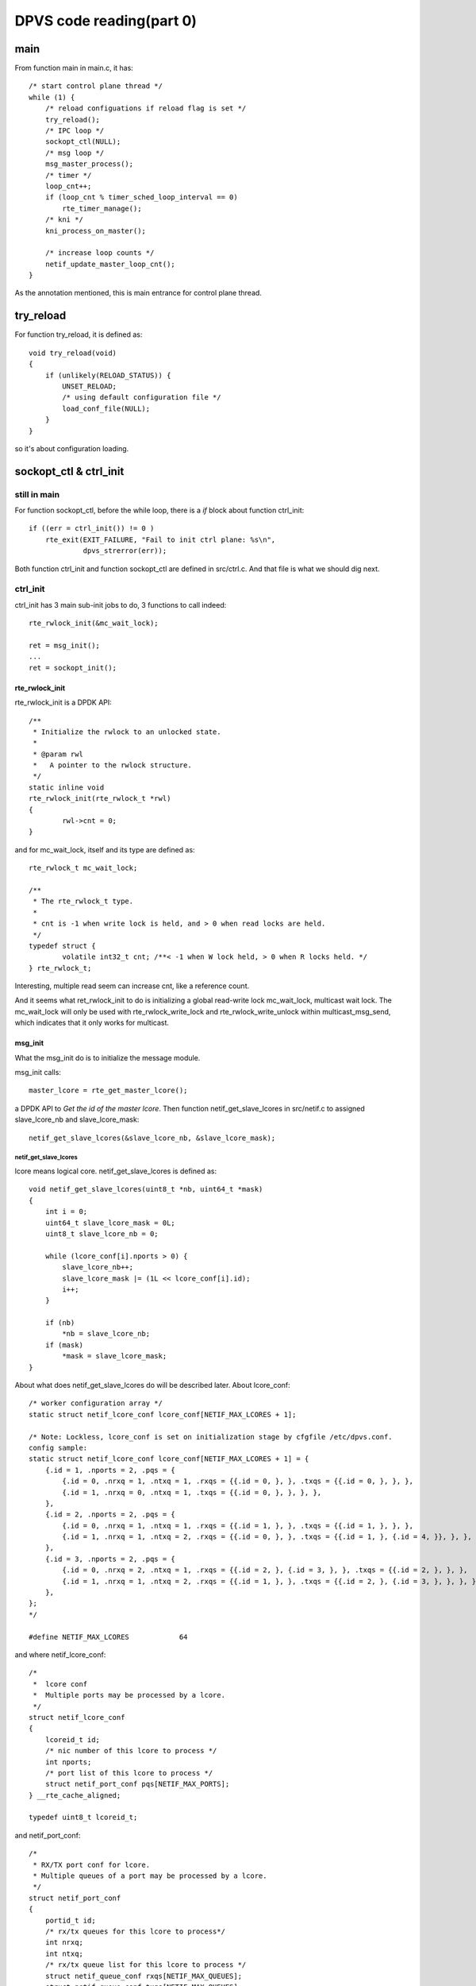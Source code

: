 *************************
DPVS code reading(part 0)
*************************

main
----

From function main in main.c, it has::

    /* start control plane thread */
    while (1) {
        /* reload configuations if reload flag is set */
        try_reload();
        /* IPC loop */
        sockopt_ctl(NULL);
        /* msg loop */
        msg_master_process();
        /* timer */
        loop_cnt++;
        if (loop_cnt % timer_sched_loop_interval == 0)
            rte_timer_manage();
        /* kni */
        kni_process_on_master();

        /* increase loop counts */
        netif_update_master_loop_cnt();
    }

As the annotation mentioned, this is main entrance for control plane thread.


try_reload
----------

For function try_reload, it is defined as::

    void try_reload(void)
    {
        if (unlikely(RELOAD_STATUS)) {
            UNSET_RELOAD;
            /* using default configuration file */
            load_conf_file(NULL);
        }
    }

so it's about configuration loading.


sockopt_ctl & ctrl_init
--------------------------

still in main
`````````````

For function sockopt_ctl, before the while loop, there is a *if* block about
function ctrl_init::

    if ((err = ctrl_init()) != 0 )
        rte_exit(EXIT_FAILURE, "Fail to init ctrl plane: %s\n",
                 dpvs_strerror(err));

Both function ctrl_init and function sockopt_ctl are defined in src/ctrl.c.
And that file is what we should dig next.


ctrl_init
`````````

ctrl_init has 3 main sub-init jobs to do, 3 functions to call indeed::

    rte_rwlock_init(&mc_wait_lock);

    ret = msg_init();
    ...
    ret = sockopt_init();


rte_rwlock_init
:::::::::::::::

rte_rwlock_init is a DPDK API::

    /**
     * Initialize the rwlock to an unlocked state.
     *
     * @param rwl
     *   A pointer to the rwlock structure.
     */
    static inline void
    rte_rwlock_init(rte_rwlock_t *rwl)
    {
            rwl->cnt = 0;
    }

and for mc_wait_lock, itself and its type are defined as::

    rte_rwlock_t mc_wait_lock;
    
    /**
     * The rte_rwlock_t type.
     *
     * cnt is -1 when write lock is held, and > 0 when read locks are held.
     */
    typedef struct {
            volatile int32_t cnt; /**< -1 when W lock held, > 0 when R locks held. */
    } rte_rwlock_t;

Interesting, multiple read seem can increase cnt, like a reference count.

And it seems what ret_rwlock_init to do is initializing a global read-write
lock mc_wait_lock, multicast wait lock. The mc_wait_lock will only be used
with rte_rwlock_write_lock and rte_rwlock_write_unlock within
multicast_msg_send, which indicates that it only works for multicast.


msg_init
::::::::

What the msg_init do is to initialize the message module.

msg_init calls::

    master_lcore = rte_get_master_lcore();

a DPDK API to *Get the id of the master lcore*.
Then function netif_get_slave_lcores in src/netif.c to assigned slave_lcore_nb
and slave_lcore_mask::

    netif_get_slave_lcores(&slave_lcore_nb, &slave_lcore_mask);


netif_get_slave_lcores
......................

lcore means logical core.
netif_get_slave_lcores is defined as::

    void netif_get_slave_lcores(uint8_t *nb, uint64_t *mask)
    {
        int i = 0;
        uint64_t slave_lcore_mask = 0L;
        uint8_t slave_lcore_nb = 0;
    
        while (lcore_conf[i].nports > 0) {
            slave_lcore_nb++;
            slave_lcore_mask |= (1L << lcore_conf[i].id);
            i++;
        }
    
        if (nb)
            *nb = slave_lcore_nb;
        if (mask)
            *mask = slave_lcore_mask;
    }

About what does netif_get_slave_lcores do will be described later.
About lcore_conf::

    /* worker configuration array */
    static struct netif_lcore_conf lcore_conf[NETIF_MAX_LCORES + 1];
    
    /* Note: Lockless, lcore_conf is set on initialization stage by cfgfile /etc/dpvs.conf.
    config sample:
    static struct netif_lcore_conf lcore_conf[NETIF_MAX_LCORES + 1] = {
        {.id = 1, .nports = 2, .pqs = {
            {.id = 0, .nrxq = 1, .ntxq = 1, .rxqs = {{.id = 0, }, }, .txqs = {{.id = 0, }, }, },
            {.id = 1, .nrxq = 0, .ntxq = 1, .txqs = {{.id = 0, }, }, }, },
        },
        {.id = 2, .nports = 2, .pqs = {
            {.id = 0, .nrxq = 1, .ntxq = 1, .rxqs = {{.id = 1, }, }, .txqs = {{.id = 1, }, }, },
            {.id = 1, .nrxq = 1, .ntxq = 2, .rxqs = {{.id = 0, }, }, .txqs = {{.id = 1, }, {.id = 4, }}, }, },
        },
        {.id = 3, .nports = 2, .pqs = {
            {.id = 0, .nrxq = 2, .ntxq = 1, .rxqs = {{.id = 2, }, {.id = 3, }, }, .txqs = {{.id = 2, }, }, },
            {.id = 1, .nrxq = 1, .ntxq = 2, .rxqs = {{.id = 1, }, }, .txqs = {{.id = 2, }, {.id = 3, }, }, }, },
        },
    };
    */

    #define NETIF_MAX_LCORES            64

and where netif_lcore_conf::

    /*
     *  lcore conf
     *  Multiple ports may be processed by a lcore.
     */
    struct netif_lcore_conf
    {
        lcoreid_t id;
        /* nic number of this lcore to process */
        int nports;
        /* port list of this lcore to process */
        struct netif_port_conf pqs[NETIF_MAX_PORTS];
    } __rte_cache_aligned;

    typedef uint8_t lcoreid_t;

and netif_port_conf::

    /*
     * RX/TX port conf for lcore.
     * Multiple queues of a port may be processed by a lcore.
     */
    struct netif_port_conf
    {
        portid_t id;
        /* rx/tx queues for this lcore to process*/
        int nrxq;
        int ntxq;
        /* rx/tx queue list for this lcore to process */
        struct netif_queue_conf rxqs[NETIF_MAX_QUEUES];
        struct netif_queue_conf txqs[NETIF_MAX_QUEUES];
    } __rte_cache_aligned;

and netif_queue_conf::

    /* RX/TX queue conf for lcore */
    struct netif_queue_conf
    {
        queueid_t id;
        uint16_t len;
        uint16_t kni_len;
        struct rx_partner *isol_rxq;
        struct rte_mbuf *mbufs[NETIF_MAX_PKT_BURST];
        struct rte_mbuf *kni_mbufs[NETIF_MAX_PKT_BURST];
    } __rte_cache_aligned;

    /* maximum pkt number at a single burst */
    #define NETIF_MAX_PKT_BURST         32

hmm, pkt number, will this ingores pkt size difference?

So, it may looks like::

    logical relation: lcore->port->queue

    netif_lcore_conf records bindings for port to lcore
    netif_port_conf records bindings for queue to port

So what does netif_get_slave_lcores do? It traverse lcore->port binding maps,
to find all lcores used/configured for dpvs, with:

  1. slave_lcore_nb is a counter to get number of lcores
  2. slave_lcore_mask is a long int to build a mask to record lcores

obviously, dpvs won't use all lcores on machine, it also needs some lcores to
server for management and maintainment.


per-lcore msg type array init
.............................

The next to netif_get_slave_lcores is::

    /* per-lcore msg type array init */
    for (ii = 0; ii < NETIF_MAX_LCORES; ii++) {
        for (jj = 0; jj < DPVS_MSG_LEN; jj++) {
            INIT_LIST_HEAD(&mt_array[ii][jj]);
            rte_rwlock_init(&mt_lock[ii][jj]);
        }
    }

What are mt_array and mt_lock, where are they initialized ?
They and their type are::

    msg_type_array_t mt_array[NETIF_MAX_LCORES];
    msg_type_lock_t mt_lock[NETIF_MAX_LCORES];

    /* per-lcore msg-type array */
    typedef struct list_head msg_type_array_t[DPVS_MSG_LEN];
    typedef rte_rwlock_t msg_type_lock_t[DPVS_MSG_LEN];

So for a lcore:

  - mt_array(message type array) will build a bidirectional chain
  - mt_lock will build a rte_rwlock_t array
  - they can be visited via:
    mt_*array[core_index][msg_type_index]

Some questions:

  - What's difference between master and slave lcores?
  - What's the purpose to define and use master and slave lcores?


multicast queue init
....................

Next is::

    /* multicast queue init */
    mc_wait_list.free_cnt = msg_mc_qlen;
    INIT_LIST_HEAD(&mc_wait_list.list);

mc_wait_list and its relavant type is::

    /* multicast_queue list (Master lcore only) */
    struct multicast_wait_list {
        uint32_t free_cnt;
        struct list_head list;
    };
    struct multicast_wait_list mc_wait_list;

So seems, only master lcore will handle multicase ?


per-lcore msg queue
...................

Next is::

    /* per-lcore msg queue */
    for (ii =0; ii < NETIF_MAX_LCORES; ii++) {
        snprintf(ring_name, sizeof(ring_name), "msg_ring_%d", ii);
        msg_ring[ii] = rte_ring_create(ring_name, msg_ring_size,
                rte_socket_id(), 0/*RING_F_SC_DEQ*/);
        if (unlikely(NULL == msg_ring[ii])) {
            RTE_LOG(ERR, MSGMGR, "Fail to init ctrl !\n");
                    return EDPVS_DPDKAPIFAIL;
        }
        rte_ring_set_water_mark(msg_ring[ii], (int)(msg_ring_size * 0.8));
    }

where rte_ring_create is a DPDK API::

    /**
     * Create a new ring named *name* in memory.
     *
     * This function uses ``memzone_reserve()`` to allocate memory. Then it
     * calls rte_ring_init() to initialize an empty ring.
     *
     * The new ring size is set to *count*, which must be a power of
     * two. Water marking is disabled by default. The real usable ring size
     * is *count-1* instead of *count* to differentiate a free ring from an
     * empty ring.
     *
     * The ring is added in RTE_TAILQ_RING list.
     *
     * @param name
     *   The name of the ring.
     * @param count
     *   The size of the ring (must be a power of 2).
     * @param socket_id
     *   The *socket_id* argument is the socket identifier in case of
     *   NUMA. The value can be *SOCKET_ID_ANY* if there is no NUMA
     *   constraint for the reserved zone.
     * @param flags
     *   An OR of the following:
     *    - RING_F_SP_ENQ: If this flag is set, the default behavior when
     *      using ``rte_ring_enqueue()`` or ``rte_ring_enqueue_bulk()``
     *      is "single-producer". Otherwise, it is "multi-producers".
     *    - RING_F_SC_DEQ: If this flag is set, the default behavior when
     *      using ``rte_ring_dequeue()`` or ``rte_ring_dequeue_bulk()``
     *      is "single-consumer". Otherwise, it is "multi-consumers".
     * @return
     *   On success, the pointer to the new allocated ring. NULL on error with
     *    rte_errno set appropriately. Possible errno values include:
     *    - E_RTE_NO_CONFIG - function could not get pointer to rte_config structure
     *    - E_RTE_SECONDARY - function was called from a secondary process instance
     *    - EINVAL - count provided is not a power of 2
     *    - ENOSPC - the maximum number of memzones has already been allocated
     *    - EEXIST - a memzone with the same name already exists
     *    - ENOMEM - no appropriate memory area found in which to create memzone
     */
    struct rte_ring *rte_ring_create(const char *name, unsigned count,
                                     int socket_id, unsigned flags);

and check again::

    msg_ring[ii] = rte_ring_create(ring_name, msg_ring_size,
            rte_socket_id(), 0/*RING_F_SC_DEQ*/);

so for now, things to notice:

  - ring_name stands for a ring, which is generated by::

      snprintf(ring_name, sizeof(ring_name), "msg_ring_%d", ii);

  - msg_ring_size is the usable ring size. And msg_ring_size is::

      #define DPVS_MSG_RING_SIZE_DEF 4096
      static uint32_t msg_ring_size = DPVS_MSG_RING_SIZE_DEF;

  - **rte_socket_id returns the ID of the physical socket of the logical core
    we are running on.**.

    It's quite interesting(suspicious indeed), if we're running on lcore-0,
    which is on physical socket-0, then this for-loop will create
    rings(msg_ring_0 ... msg_ring_63) in physical socket-0 memory. But indeed,
    lcore-16 may running on socket-1.

    Is there any mechanism to ensure it will create ring on which socket they
    are running for each lcores?
    
  - 0/*RING_F_SC_DEQ*/. Since flags are *"An OR of the following"*, and defined
    flags are::

      #define RING_F_SP_ENQ 0x0001 /**< The default enqueue is "single-producer". */
      #define RING_F_SC_DEQ 0x0002 /**< The default dequeue is "single-consumer". */ 

    so, 0 means multiple-producer and multiple-consumer.

    Not sure what does the inline annotation try to mean?

A question, where will be slave_lcore_nb and slave_lcore_mask be used?

And msg_ring is an array of rte_rings::

    /* per-lcore msg queue */
    struct rte_ring *msg_ring[NETIF_MAX_LCORES];

About rte_ring_set_water_mark, I'm not sure what it should be, since I found
in dpdk/doc/guides/rel_notes/release_17_05.rst, it get removed::

  * Removed the function ``rte_ring_set_water_mark`` as part of a general
    removal of watermarks support in the library.


register netif-lcore-loop-job for Slaves
........................................

Next is::

    /* register netif-lcore-loop-job for Slaves */
    snprintf(ctrl_lcore_job.name, sizeof(ctrl_lcore_job.name) - 1, "%s", "slave_ctrl_plane");
    ctrl_lcore_job.func = slave_lcore_loop_func;
    ctrl_lcore_job.data = NULL;
    ctrl_lcore_job.type = NETIF_LCORE_JOB_LOOP;
    if ((ret = netif_lcore_loop_job_register(&ctrl_lcore_job)) < 0) {
        RTE_LOG(ERR, MSGMGR, "[%s] fail to register ctrl func on slave lcores\n", __func__);
        return ret;
    }

About ctrl_lcore_job::

    struct netif_lcore_loop_job ctrl_lcore_job;

    struct netif_lcore_loop_job
    {
        char name[32];
        void (*func)(void *arg);
        void *data;
        enum netif_lcore_job_type type;
        uint32_t skip_loops; /* for NETIF_LCORE_JOB_SLOW type only */
    #ifdef CONFIG_RECORD_BIG_LOOP
        uint32_t job_time[NETIF_MAX_LCORES];
    #endif
        struct list_head list;
    } __rte_cache_aligned;

As we can see:

  - func is a function pointer which point to a function accept void arguments
    and return void;
  - type::

      enum netif_lcore_job_type {
          NETIF_LCORE_JOB_INIT      = 0,
          NETIF_LCORE_JOB_LOOP      = 1,
          NETIF_LCORE_JOB_SLOW      = 2,
          NETIF_LCORE_JOB_TYPE_MAX  = 3,
      };

So slave_lcore_loop_func is a such kind of void function, it will call
msg_slave_process. msg_slave_process's defination has a annotation::

    /* only unicast msg can be recieved on Slave lcore */

So, for info we can get for now, all slave lcores are used to handle unicast
while master lcore is used to handle multicast. OK, this explains their
purpose, but what about the defination about master and slave roles, what
defines a master role and what to slave?

msg_slave_process will:

  - use rte_lcore_id and rte_get_master_lcore to get the ID of the execution
    unit we are running on, and the id of the master lcore. Then check whether
    current execution unit is master lcore.
  - use a while loop::

      /* dequeue msg from ring on the lcore until drain */
      while (0 == rte_ring_dequeue(msg_ring[cid], (void **)&msg)) {

    to dequeue msg from ring on current lcore until drain. And rte_ring_dequeue
    is defined as::

      /**
       * Dequeue one object from a ring.
       *
       * This function calls the multi-consumers or the single-consumer
       * version depending on the default behaviour that was specified at
       * ring creation time (see flags).
       *
       * @param r
       *   A pointer to the ring structure.
       * @param obj_p
       *   A pointer to a void * pointer (object) that will be filled.
       * @return
       *   - 0: Success, objects dequeued.
       *   - -ENOENT: Not enough entries in the ring to dequeue, no object is
       *     dequeued.
       */
      static __rte_always_inline int
      rte_ring_dequeue(struct rte_ring *r, void **obj_p)
      {
              return rte_ring_dequeue_bulk(r, obj_p, 1, NULL) ? 0 : -ENOENT;
      }

    as mentioned before, the ring is created in multi-consumers version. And
    msg is::

      struct dpvs_msg *msg, *xmsg;

    which matches rte_ring_dequeue annotation mentioned.
    And for success, it returns 0, not a message, so *msg* as a pointer, should
    be point to a allocated message when rte_ring_dequeue_bulk processes.

    And dpvs_msg is defined as::

      /* inter-lcore msg structure */
      struct dpvs_msg {
          struct list_head mq_node;
          msgid_t type;
          uint32_t seq;           /* msg sequence number */
          DPVS_MSG_MODE mode;     /* msg mode */
          lcoreid_t cid;          /* which lcore the msg from, for multicast always Master */
          uint32_t flags;         /* msg flags */
          rte_spinlock_t f_lock;  /* msg flags lock */
          struct dpvs_msg_reply reply;
          /* response data, created with rte_malloc... and filled by callback */
          uint32_t len;           /* msg data length */
          char data[0];           /* msg data */
      };

    its mode and flags will be shown later, and dpvs_msg_reply is::

      struct dpvs_msg_reply {
          uint32_t len;
          void *data;
      };

    For more code digging in DPDK, what *msg* points to, is not a new space
    allocated, but a object in ring. When message object get inserted into ring
    is a question to figure out later, but not for now.

  - update message state flags by OR with DPVS_MSG_F_STATE_RECV, while
    DPVS_MSG_F_STATE_RECV means msg has dequeued from ring, within spinlock.
    So msg is shared resource ? All flags are::

      /* nonblockable msg */
      #define DPVS_MSG_F_ASYNC            1
      /* msg has been sent from sender */
      #define DPVS_MSG_F_STATE_SEND       2
      /* for multicast msg only, msg arrived at Master and enqueued, waiting for all other Slaves reply */
      #define DPVS_MSG_F_STATE_QUEUE      4
      /* msg has dequeued from ring */
      #define DPVS_MSG_F_STATE_RECV       8
      /* msg finished, all Slaves replied if multicast msg */
      #define DPVS_MSG_F_STATE_FIN        16
      /* msg drop, callback not called,  for reason such as unregister, timeout ... */
      #define DPVS_MSG_F_STATE_DROP       32
      /* msg callback failed */
      #define DPVS_MSG_F_CALLBACK_FAIL    64
      /* msg timeout */
      #define DPVS_MSG_F_TIMEOUT          128

  - check msg mode, if it is DPVS_MSG_MULTICAST(the other is DPVS_MSG_UNICAST),
    then call __msg_destroy(internal msg destroy function: free asynchronous
    msg internally) to handle::

      __msg_destroy(&msg, DPVS_MSG_F_STATE_DROP);

    __msg_destroy will first check whehter DPVS_MSG_F_ASYNC is set as one of
    msg flags within a spinlock. If not, add give flag(DPVS_MSG_F_STATE_DROP)
    as msg flag, and return.

    If DPVS_MSG_F_ASYNC is already one of msg flags, then check whether msg
    mode is DPVS_MSG_MULTICAST. If true, then calls mc_queue_get to get
    dpvs_multicast_queue where this msg is on::

      struct dpvs_multicast_queue *mcq;

      mcq = mc_queue_get(msg->type, msg->seq);
      
      /* only be called on Master, thus no lock needed */
      static inline struct dpvs_multicast_queue* mc_queue_get(msgid_t type, uint32_t seq)
      {
          struct dpvs_multicast_queue *mcq;
          list_for_each_entry(mcq, &mc_wait_list.list, list)
              if (mcq->type == type && mcq->seq == seq) {
                  return mcq;
              }
          return NULL;
      }

    where dpvs_multicast_queue is::

      /* Master->Slave multicast msg queue */
      struct dpvs_multicast_queue {
          msgid_t type;           /* msg type */
          uint32_t seq;           /* msg sequence number */
          //uint16_t ttl;           /* time to live */
          uint64_t mask;          /* bit-wise core mask */
          struct list_head mq;    /* recieved msg queue */
          struct dpvs_msg *org_msg; /* original msg from 'multicast_msg_send', sender should never visit me */
          struct list_head list;
      };

    where mc_wait_list is mentioned above in "multicast queue init" part. And
    mc_wait_list.list is just a bidirection chain to get dpvs_multicast_queue
    all chained together.

    If mcq exists, then::

      list_for_each_entry_safe(cur, next, &mcq->mq, mq_node) {
          list_del_init(&cur->mq_node);
          //__msg_destroy(&cur, flags);
          if (cur->reply.data)
              rte_free(cur->reply.data);
          rte_free(cur);
      }

    where cur and next are::

      struct dpvs_msg *cur, *next;

    It walks throught mq(bidirection chain), call list_del_init to remove msg
    mq_node from mq, which means remove msg from chained message queue, and
    update msg mq_node to point to mq_node itself. Delete reply data if msg
    has.

    And finally, mcq get deleted, msg get freed with its reply data::

      list_del_init(&mcq->list);
      mc_wait_list.free_cnt++;
      rte_free(mcq);

      if (msg->reply.data) {
          msg->reply.len = 0;
          rte_free(msg->reply.data);
      }
      rte_free(msg);

  - check msg type, if NULL, then call __msg_destroy to delete. Where msg tpye
    is::

      struct dpvs_msg_type *msg_type;

      /* unicast only needs UNICAST_MSG_CB,
       * while multicast need both UNICAST_MSG_CB and MULTICAST_MSG_CB.
       * As for mulitcast msg, UNICAST_MSG_CB return a dpvs_msg to Master with the SAME
       * seq number as the msg recieved. */
      struct dpvs_msg_type {
          msgid_t type;
          lcoreid_t cid;          /* on which lcore the callback func registers */
          DPVS_MSG_MODE mode;     /* distinguish unicast from multicast for the same msg type */
          UNICAST_MSG_CB unicast_msg_cb;     /* call this func if msg is unicast, i.e. 1:1 msg */
          MULTICAST_MSG_CB multicast_msg_cb; /* call this func if msg is multicast, i.e. 1:N msg */
          rte_atomic32_t refcnt;
          struct list_head list;
      };

      /* All msg callbacks are called on the lcore which it registers */
      typedef int (*UNICAST_MSG_CB)(struct dpvs_msg *);
      typedef int (*MULTICAST_MSG_CB)(struct dpvs_multicast_queue *);

      typedef uint32_t msgid_t;

    It use msg_type_get to get msg::

      msg_type = msg_type_get(msg->type, /*msg->mode, */cid);

    which will walk throught all chained dpvs_msg_type with bidirection
    chain mt_array.

  - then if msg_type has a valid unicast_msg_cb, run it. If callback function
    failed, update msg flags with DPVS_MSG_F_CALLBACK_FAIL.

  - next, if msg_type mode is DPVS_MSG_MULTICAST(hmm, doesn't msg mode also
    should be DPVS_MSG_MULTICAST? If so, will this be a duplicated data?), try
    to send response msg to master lcore, since this multicast message is
    dispatched from master lcore::

      struct dpvs_msg *msg, *xmsg;

      /* send response msg to Master for multicast msg */
      if (DPVS_MSG_MULTICAST == msg_type->mode) {
          xmsg = msg_make(msg->type, msg->seq, DPVS_MSG_UNICAST, cid, msg->reply.len,
                  msg->reply.data);
          if (unlikely(NULL == xmsg)) {
              ret = EDPVS_NOMEM;
              break;
          }
          add_msg_flags(xmsg, DPVS_MSG_F_CALLBACK_FAIL & get_msg_flags(msg));
          msg_send(xmsg, mid, DPVS_MSG_F_ASYNC, NULL);
      }
 
    response is made via msg_make::

      struct dpvs_msg* msg_make(msgid_t type, uint32_t seq,
              DPVS_MSG_MODE mode,
              lcoreid_t cid,
              uint32_t len, const void *data)
      {
          struct dpvs_msg *msg;
          uint32_t flags;
      
          msg  = rte_zmalloc("msg", sizeof(struct dpvs_msg) + len, RTE_CACHE_LINE_SIZE);
          if (unlikely(NULL == msg))
              return NULL;
      
          init_msg_flags(msg);
          flags = get_msg_flags(msg);
          if (flags)
              RTE_LOG(WARNING, MSGMGR, "dirty msg flags: %d\n", flags);
      
          msg->type = type;
          msg->seq = seq;
          msg->mode = mode;
          msg->cid = cid;
          msg->len = len;
          if (len)
              memcpy(msg->data, data, len);
          assert(0 == flags);
      
          return msg;
      }

    and init_msg_flags just initializes spinlock, no any flags set.
    And the new created msg inherits type, seq, mode, cid, len and data(if has)
    from msg.

  - after response msg created, set DPVS_MSG_F_CALLBACK_FAIL and any other
    flags from msg as its flags.

  - next, send (response) msg to lcore via send_msg::

      msg_send(xmsg, mid, DPVS_MSG_F_ASYNC, NULL);

    msg_send will:

      - add caller specified flags as xmsg(send msg) flags, since
        msg_slave_process calls it with DPVS_MSG_F_ASYNC, so it will add
        DPVS_MSG_F_ASYNC to xmsg flags.

        Most caller for send_msg will pass DPVS_MSG_F_ASYNC as flags, but
        only get_lcore_stats in src/netif.c will send 0 as flags, and 0 is not
        an enum flag.

      - check whether xmsg is NULL, or cid is slave lcore id, or cid is not
        found in slave_lcore_mask(which means current lcore is not configured
        for dpvs). If one these condition is true, xmsg will be destroyed via
        __msg_destroy.
      - check xmsg msg_type, if NULL, destroy.
      - update msg_type refcnt via msg_type_put.
      - call rte_ring_enqueue to put msg on ring, if any error returns, call
        __msg_destroy if necessary.
      - per most caller will pass DPVS_MSG_F_ASYNC as flags, so send_msg will
        check case when flags excluding DPVS_MSG_F_ASYNC.

        For such case, it has annotation "asynchronous msg can never set its
        flags after sent (enqueued), because msg consumer may have already
        freed the msg".

        It will set DPVS_MSG_F_STATE_SEND as msg flags. And msg_master_process
        or msg_slave_process will be called to process until msg flags not
        including DPVS_MSG_F_STATE_FIN or DPVS_MSG_F_STATE_DROP.

  - after response msg is sent, __msg_destroy will be called for msg, and 
    msg_type refcnt will be updated via msg_type_put.

For netif_lcore_loop_job_register, it will check whether ctrl_lcore_job is
invalid or already existing, after that, it will call::

    list_add_tail(&lcore_job->list, &netif_lcore_jobs[lcore_job->type]);

where lcore_job is pointer to ctrl_lcore_job, netif_lcore_jobs is a list_head.
lcore_job will be added as tail of netif_lcore_jobs, per netif_lcore_loop_job
structure, they are bidirection chained via netif_lcore_jobs.


register built-in msg type
..........................

Next register_built_in_msg will be called. It initializes a dpvs_msg_type with
type MSG_TYPE_REG, mode DPVS_MSG_UNICAST, unicast_msg_cb msg_type_reg_cb, and
walks throught all lcores, when lcore is enabld with dpdk, register the msg
_type via msg_type_register. And later re-initializes msg_type with
MSG_TYPE_UNREG and msg_type_unreg_cb, and register for all lcores again.


sockopt_init
::::::::::::

What the msg_init do is to initialize the sockopt module.

In function sockopt_init, a stream oriented socket will be created::

    srv_fd = socket(PF_UNIX, SOCK_STREAM, 0);

and it will be set as non-block::

    srv_fd_flags = fcntl(srv_fd, F_GETFL, 0);
    srv_fd_flags |= O_NONBLOCK;
    if (-1 == fcntl(srv_fd, F_SETFL, srv_fd_flags)) {
        RTE_LOG(ERR, MSGMGR, "[%s] Fail to set server socket NONBLOCK\n", __func__);
        return EDPVS_IO;
    }

and the server socket will try to bind and listen on *sockaddr*::

    if (-1 == bind(srv_fd, (struct sockaddr*)&srv_addr, sizeof(srv_addr))) {
        ...
    }
    if (-1 == listen(srv_fd, 1)) {
        ...
    }

where sockaddr will be initialized and assisgned as::

    struct sockaddr_un srv_addr;
    memset(&srv_addr, 0, sizeof(struct sockaddr_un));
    srv_addr.sun_family = AF_UNIX;
    strncpy(srv_addr.sun_path, ipc_unix_domain, sizeof(srv_addr.sun_path) - 1);

where ipc_unix_domain is defined and assigned as::

    char ipc_unix_domain[256];
    memset(ipc_unix_domain, 0, sizeof(ipc_unix_domain));
    strncpy(ipc_unix_domain, UNIX_DOMAIN_DEF, sizeof(ipc_unix_domain) - 1);

and UNIX_DOMAIN_DEF is::

    #define UNIX_DOMAIN_DEF "/var/run/dpvs_ctrl"


Some questions here
```````````````````

About *sockopt_list*, it is defined as::

    static struct list_head sockopt_list;

and where list_head is::

    struct list_head {
            struct list_head *next, *prev;
    };

It will be initilized in sockopt_init via::

    INIT_LIST_HEAD(&sockopt_list);

where INIT_LIST_HEAD is defined as::

    static inline void INIT_LIST_HEAD(struct list_head *list)
    {
            list->next = list;
            list->prev = list;
    }

But I can't see where sockopt_list is going to be used for now.


sockopt_ctl
```````````

New incomming client will be accepted via *accept*::

    int clt_fd;
    struct sockaddr_un clt_addr;

    memset(&clt_addr, 0, sizeof(struct sockaddr_un));
    clt_len = sizeof(clt_addr);

    /* Note: srv_fd is nonblock */
    clt_fd = accept(srv_fd, (struct sockaddr*)&clt_addr, &clt_len);

and client socket is block::

    struct dpvs_sock_msg *msg;

    /* Note: clt_fd is block */
    ret = sockopt_msg_recv(clt_fd, &msg);

and where struct dpvs_sock_msg is defined as::

    struct dpvs_sock_msg {
        uint32_t version;
        sockoptid_t id;
        enum sockopt_type type;
        size_t len;
        char data[0];
    };


sockopt_msg_recv
::::::::::::::::

Its function header is defined as::

    static inline int sockopt_msg_recv(int clt_fd, struct dpvs_sock_msg **pmsg)

and it will called in sockopt_ctl like::

    sockopt_msg_recv(clt_fd, &msg)

where msg is a pointer to struct dpvs_sock_msg. So pmsg is a pointer of struct
dpvs_sock pointer. The reason seems to be:

  1. *msg* is not allocated and initialized in sockopt_ctl, so we only get
     a pointer to dpvs_sock_msg struct.
  2. In C, to modify something passed via parameter, we need it's passed
     via pointer. So parameter in sockopt_msg_recv should be a pointer.
     But since *msg* is a pointer already, but with nothing allocated,
     so *msg* is the object we are going to handle, so we need a pointer
     which point to *msg*.

Another interesting thing is struct dpvs_sock_msg, it has *char data[0]*.
It's just a pointer indeed, to point where data starts. And so, size_t
*len* is necessary.

So in sockopt_msg_recv, message is accept via::

    memset(&msg_hdr, 0, sizeof(msg_hdr));
    res = read(clt_fd, &msg_hdr, sizeof(msg_hdr));

yeps, read a message header first. Then the *msg* will be allocated and
assigned::

    *pmsg = rte_malloc("sockopt_msg",
            sizeof(struct dpvs_sock_msg) + msg_hdr.len, RTE_CACHE_LINE_SIZE);

    msg = *pmsg;
    msg->version = msg_hdr.version;
    msg->id = msg_hdr.id;
    msg->type = msg_hdr.type;
    msg->len = msg_hdr.len;

Its allocated size is sizeof(struct dpvs_sock_msg) + msg_hdr.len, which 
indicates header and data body.

And if message has data::

     if (msg_hdr.len > 0) {
         res = read(clt_fd, msg->data, msg->len);

directly read data to space where *data* point to.


sockopt_get
:::::::::::

In sockopt_ctl, after *sockopt_msg_recv*, sockopt_get will be called next::

    skopt = sockopts_get(msg);

Since *msg* has been allocated and assigned in *sockopt_msg_recv*, and function
sockopt_get just need a value not a reference, so *msg* is passed here, not
its pointer.

In sockopt_get, for *msg->type* in (SOCKOPT_GET, SOCKOPT_SET), it has::

    list_for_each_entry(skopt, &sockopt_list, list) {
        if (judge_id_betw(msg->id, skopt->get_opt_min, skopt->get_opt_max)) {
            ....
            }
            return skopt;
        }
    }

where list_for_each_entry is::

    /**
     * list_for_each_entry  -       iterate over list of given type
     * @pos:        the type * to use as a loop cursor.
     * @head:       the head for your list.
     * @member:     the name of the list_head within the struct.
     */
    #define list_for_each_entry(pos, head, member)                          \
            for (pos = list_first_entry(head, typeof(*pos), member);        \
                 &pos->member != (head);                                    \
                 pos = list_next_entry(pos, member))
    
where skopt and its type is::

    struct dpvs_sockopts *skopt;

    struct dpvs_sockopts {
        uint32_t version;
        struct list_head list;
        sockoptid_t set_opt_min;
        sockoptid_t set_opt_max;
        int (*set)(sockoptid_t opt, const void *in, size_t inlen);
        sockoptid_t get_opt_min;
        sockoptid_t get_opt_max;
        int (*get)(sockoptid_t opt, const void *in, size_t inlen, void **out, size_t *outlen);
    };

Notice the annotation of list_for_each_entry for *member*. So list_head in
dpvs_sockopts is bidirection chain to link all dpvs_sockopts together. 

?? Where do the dpvs_sockopts get initialized? Are they are already in list?

Notice that dpvs_sockopts has two methods, set and get. And *set* and *get*
are pointers which point to a function. So different kind of dpvs_sockopts will
have different functions?

In main, there is no trace about dpvs_sockopts, so it must be some other
functions called before sockopt_ctl, who does something for dpvs_sockopts.
